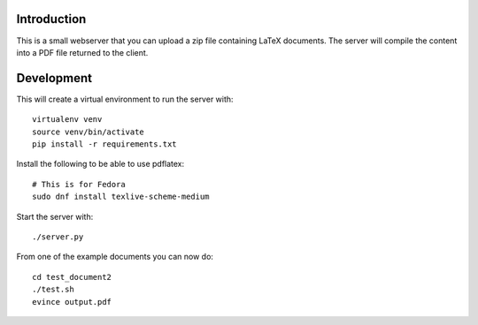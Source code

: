 Introduction
============

This is a small webserver that you can upload a zip file containing
LaTeX documents. The server will compile the content into a PDF file
returned to the client.

Development
===========

This will create a virtual environment to run the server with::

  virtualenv venv
  source venv/bin/activate
  pip install -r requirements.txt

Install the following to be able to use pdflatex::

  # This is for Fedora
  sudo dnf install texlive-scheme-medium

Start the server with::

  ./server.py

From one of the example documents you can now do::

  cd test_document2
  ./test.sh
  evince output.pdf
